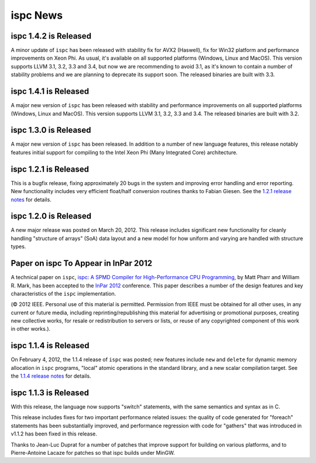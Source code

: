 =========
ispc News
=========

ispc 1.4.2 is Released
----------------------

A minor update of ``ispc`` has been released with stability fix for AVX2
(Haswell), fix for Win32 platform and performance improvements on Xeon Phi.
As usual, it's available on all supported platforms (Windows, Linux and MacOS).
This version supports LLVM 3.1, 3.2, 3.3 and 3.4, but now we are recommending
to avoid 3.1, as it's known to contain a number of stability problems and we are
planning to deprecate its support soon.
The released binaries are built with 3.3.

ispc 1.4.1 is Released
----------------------

A major new version of ``ispc`` has been released with stability and
performance improvements on all supported platforms (Windows, Linux and MacOS).
This version supports LLVM 3.1, 3.2, 3.3 and 3.4. The released binaries are
built with 3.2.

ispc 1.3.0 is Released
----------------------

A major new version of ``ispc`` has been released.  In addition to a number
of new language features, this release notably features initial support for
compiling to the Intel Xeon Phi (Many Integrated Core) architecture.

ispc 1.2.1 is Released
----------------------

This is a bugfix release, fixing approximately 20 bugs in the system and
improving error handling and error reporting.  New functionality includes
very efficient float/half conversion routines thanks to Fabian 
Giesen.  See the `1.2.1 release notes`_ for details.

.. _1.2.1 release notes: https://github.com/ispc/ispc/tree/master/docs/ReleaseNotes.txt

ispc 1.2.0 is Released
-----------------------

A new major release was posted on March 20, 2012.  This release includes
significant new functionality for cleanly handling "structure of arrays"
(SoA) data layout and a new model for how uniform and varying are handled
with structure types.  

Paper on ispc To Appear in InPar 2012
-------------------------------------

A technical paper on ``ispc``, `ispc: A SPMD Compiler for High-Performance
CPU Programming`_, by Matt Pharr and William R. Mark, has been accepted to
the `InPar 2012`_ conference. This paper describes a number of the design
features and key characteristics of the ``ispc`` implementation.

(© 2012 IEEE. Personal use of this material is permitted. Permission from
IEEE must be obtained for all other uses, in any current or future media,
including reprinting/republishing this material for advertising or
promotional purposes, creating new collective works, for resale or
redistribution to servers or lists, or reuse of any copyrighted component
of this work in other works.).

.. _ispc\: A SPMD Compiler for High-Performance CPU Programming: https://github.com/downloads/ispc/ispc/ispc_inpar_2012.pdf
.. _InPar 2012: http://innovativeparallel.org/

ispc 1.1.4 is Released
----------------------

On February 4, 2012, the 1.1.4 release of ``ispc`` was posted; new features
include ``new`` and ``delete`` for dynamic memory allocation in ``ispc``
programs, "local" atomic operations in the standard library, and a new
scalar compilation target.  See the `1.1.4 release notes`_ for details.

.. _1.1.4 release notes: https://github.com/ispc/ispc/tree/master/docs/ReleaseNotes.txt


ispc 1.1.3 is Released
----------------------

With this release, the language now supports "switch" statements, with the same semantics and syntax as in C.

This release includes fixes for two important performance related issues:
the quality of code generated for "foreach" statements has been
substantially improved, and performance regression with code for "gathers"
that was introduced in v1.1.2 has been fixed in this release.

Thanks to Jean-Luc Duprat for a number of patches that improve support for
building on various platforms, and to Pierre-Antoine Lacaze for patches so
that ispc builds under MinGW.
